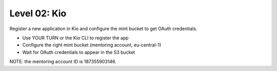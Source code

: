 =============
Level 02: Kio
=============

Register a new application in Kio and configure the mint bucket to get OAuth credentials.

* Use YOUR TURN or the Kio CLI to register the app
* Configure the right mint bucket (mentoring account, eu-central-1)
* Wait for OAuth credentials to appear in the S3 bucket

NOTE: the mentoring account ID is 187355903146.
